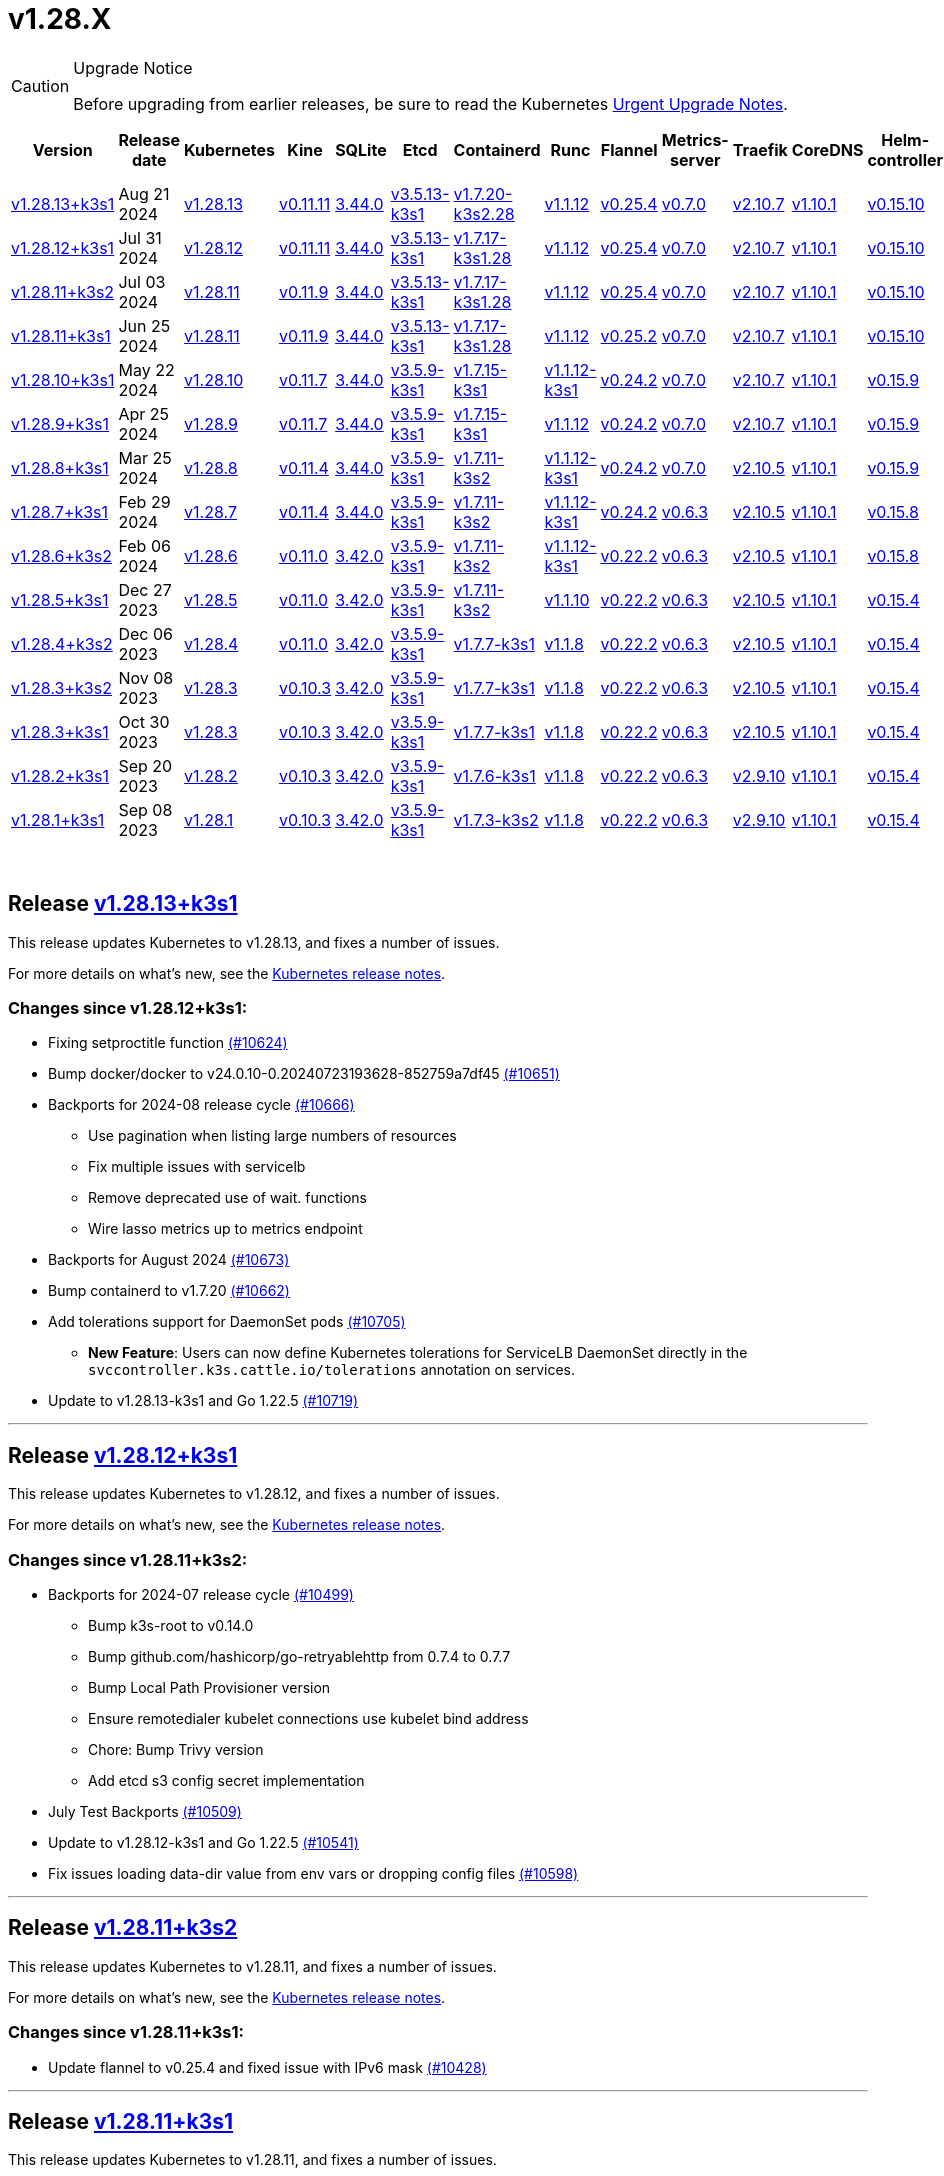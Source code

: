 = v1.28.X
:page-role: -toc
:sidebar_position: 3

[CAUTION]
.Upgrade Notice
====
Before upgrading from earlier releases, be sure to read the Kubernetes https://github.com/kubernetes/kubernetes/blob/master/CHANGELOG/CHANGELOG-1.28.md#urgent-upgrade-notes[Urgent Upgrade Notes].
====


|===
| Version | Release date | Kubernetes | Kine | SQLite | Etcd | Containerd | Runc | Flannel | Metrics-server | Traefik | CoreDNS | Helm-controller | Local-path-provisioner

| xref:#_release_v1_28_13k3s1[v1.28.13+k3s1]
| Aug 21 2024
| https://github.com/kubernetes/kubernetes/blob/master/CHANGELOG/CHANGELOG-1.28.md#v12813[v1.28.13]
| https://github.com/k3s-io/kine/releases/tag/v0.11.11[v0.11.11]
| https://sqlite.org/releaselog/3_44_0.html[3.44.0]
| https://github.com/k3s-io/etcd/releases/tag/v3.5.13-k3s1[v3.5.13-k3s1]
| https://github.com/k3s-io/containerd/releases/tag/v1.7.20-k3s2.28[v1.7.20-k3s2.28]
| https://github.com/opencontainers/runc/releases/tag/v1.1.12[v1.1.12]
| https://github.com/flannel-io/flannel/releases/tag/v0.25.4[v0.25.4]
| https://github.com/kubernetes-sigs/metrics-server/releases/tag/v0.7.0[v0.7.0]
| https://github.com/traefik/traefik/releases/tag/v2.10.7[v2.10.7]
| https://github.com/coredns/coredns/releases/tag/v1.10.1[v1.10.1]
| https://github.com/k3s-io/helm-controller/releases/tag/v0.15.10[v0.15.10]
| https://github.com/rancher/local-path-provisioner/releases/tag/v0.0.28[v0.0.28]

| xref:#_release_v1_28_12k3s1[v1.28.12+k3s1]
| Jul 31 2024
| https://github.com/kubernetes/kubernetes/blob/master/CHANGELOG/CHANGELOG-1.28.md#v12812[v1.28.12]
| https://github.com/k3s-io/kine/releases/tag/v0.11.11[v0.11.11]
| https://sqlite.org/releaselog/3_44_0.html[3.44.0]
| https://github.com/k3s-io/etcd/releases/tag/v3.5.13-k3s1[v3.5.13-k3s1]
| https://github.com/k3s-io/containerd/releases/tag/v1.7.17-k3s1.28[v1.7.17-k3s1.28]
| https://github.com/opencontainers/runc/releases/tag/v1.1.12[v1.1.12]
| https://github.com/flannel-io/flannel/releases/tag/v0.25.4[v0.25.4]
| https://github.com/kubernetes-sigs/metrics-server/releases/tag/v0.7.0[v0.7.0]
| https://github.com/traefik/traefik/releases/tag/v2.10.7[v2.10.7]
| https://github.com/coredns/coredns/releases/tag/v1.10.1[v1.10.1]
| https://github.com/k3s-io/helm-controller/releases/tag/v0.15.10[v0.15.10]
| https://github.com/rancher/local-path-provisioner/releases/tag/v0.0.28[v0.0.28]

| xref:#_release_v1_28_11k3s2[v1.28.11+k3s2]
| Jul 03 2024
| https://github.com/kubernetes/kubernetes/blob/master/CHANGELOG/CHANGELOG-1.28.md#v12811[v1.28.11]
| https://github.com/k3s-io/kine/releases/tag/v0.11.9[v0.11.9]
| https://sqlite.org/releaselog/3_44_0.html[3.44.0]
| https://github.com/k3s-io/etcd/releases/tag/v3.5.13-k3s1[v3.5.13-k3s1]
| https://github.com/k3s-io/containerd/releases/tag/v1.7.17-k3s1.28[v1.7.17-k3s1.28]
| https://github.com/opencontainers/runc/releases/tag/v1.1.12[v1.1.12]
| https://github.com/flannel-io/flannel/releases/tag/v0.25.4[v0.25.4]
| https://github.com/kubernetes-sigs/metrics-server/releases/tag/v0.7.0[v0.7.0]
| https://github.com/traefik/traefik/releases/tag/v2.10.7[v2.10.7]
| https://github.com/coredns/coredns/releases/tag/v1.10.1[v1.10.1]
| https://github.com/k3s-io/helm-controller/releases/tag/v0.15.10[v0.15.10]
| https://github.com/rancher/local-path-provisioner/releases/tag/v0.0.27[v0.0.27]

| xref:#_release_v1_28_11k3s1[v1.28.11+k3s1]
| Jun 25 2024
| https://github.com/kubernetes/kubernetes/blob/master/CHANGELOG/CHANGELOG-1.28.md#v12811[v1.28.11]
| https://github.com/k3s-io/kine/releases/tag/v0.11.9[v0.11.9]
| https://sqlite.org/releaselog/3_44_0.html[3.44.0]
| https://github.com/k3s-io/etcd/releases/tag/v3.5.13-k3s1[v3.5.13-k3s1]
| https://github.com/k3s-io/containerd/releases/tag/v1.7.17-k3s1.28[v1.7.17-k3s1.28]
| https://github.com/opencontainers/runc/releases/tag/v1.1.12[v1.1.12]
| https://github.com/flannel-io/flannel/releases/tag/v0.25.2[v0.25.2]
| https://github.com/kubernetes-sigs/metrics-server/releases/tag/v0.7.0[v0.7.0]
| https://github.com/traefik/traefik/releases/tag/v2.10.7[v2.10.7]
| https://github.com/coredns/coredns/releases/tag/v1.10.1[v1.10.1]
| https://github.com/k3s-io/helm-controller/releases/tag/v0.15.10[v0.15.10]
| https://github.com/rancher/local-path-provisioner/releases/tag/v0.0.27[v0.0.27]

| xref:#_release_v1_28_10k3s1[v1.28.10+k3s1]
| May 22 2024
| https://github.com/kubernetes/kubernetes/blob/master/CHANGELOG/CHANGELOG-1.28.md#v12810[v1.28.10]
| https://github.com/k3s-io/kine/releases/tag/v0.11.7[v0.11.7]
| https://sqlite.org/releaselog/3_44_0.html[3.44.0]
| https://github.com/k3s-io/etcd/releases/tag/v3.5.9-k3s1[v3.5.9-k3s1]
| https://github.com/k3s-io/containerd/releases/tag/v1.7.15-k3s1[v1.7.15-k3s1]
| https://github.com/opencontainers/runc/releases/tag/v1.1.12-k3s1[v1.1.12-k3s1]
| https://github.com/flannel-io/flannel/releases/tag/v0.24.2[v0.24.2]
| https://github.com/kubernetes-sigs/metrics-server/releases/tag/v0.7.0[v0.7.0]
| https://github.com/traefik/traefik/releases/tag/v2.10.7[v2.10.7]
| https://github.com/coredns/coredns/releases/tag/v1.10.1[v1.10.1]
| https://github.com/k3s-io/helm-controller/releases/tag/v0.15.9[v0.15.9]
| https://github.com/rancher/local-path-provisioner/releases/tag/v0.0.26[v0.0.26]

| xref:#_release_v1_28_9k3s1[v1.28.9+k3s1]
| Apr 25 2024
| https://github.com/kubernetes/kubernetes/blob/master/CHANGELOG/CHANGELOG-1.28.md#v1289[v1.28.9]
| https://github.com/k3s-io/kine/releases/tag/v0.11.7[v0.11.7]
| https://sqlite.org/releaselog/3_44_0.html[3.44.0]
| https://github.com/k3s-io/etcd/releases/tag/v3.5.9-k3s1[v3.5.9-k3s1]
| https://github.com/k3s-io/containerd/releases/tag/v1.7.15-k3s1[v1.7.15-k3s1]
| https://github.com/opencontainers/runc/releases/tag/v1.1.12[v1.1.12]
| https://github.com/flannel-io/flannel/releases/tag/v0.24.2[v0.24.2]
| https://github.com/kubernetes-sigs/metrics-server/releases/tag/v0.7.0[v0.7.0]
| https://github.com/traefik/traefik/releases/tag/v2.10.7[v2.10.7]
| https://github.com/coredns/coredns/releases/tag/v1.10.1[v1.10.1]
| https://github.com/k3s-io/helm-controller/releases/tag/v0.15.9[v0.15.9]
| https://github.com/rancher/local-path-provisioner/releases/tag/v0.0.26[v0.0.26]

| xref:#_release_v1_28_8k3s1[v1.28.8+k3s1]
| Mar 25 2024
| https://github.com/kubernetes/kubernetes/blob/master/CHANGELOG/CHANGELOG-1.28.md#v1288[v1.28.8]
| https://github.com/k3s-io/kine/releases/tag/v0.11.4[v0.11.4]
| https://sqlite.org/releaselog/3_44_0.html[3.44.0]
| https://github.com/k3s-io/etcd/releases/tag/v3.5.9-k3s1[v3.5.9-k3s1]
| https://github.com/k3s-io/containerd/releases/tag/v1.7.11-k3s2[v1.7.11-k3s2]
| https://github.com/opencontainers/runc/releases/tag/v1.1.12-k3s1[v1.1.12-k3s1]
| https://github.com/flannel-io/flannel/releases/tag/v0.24.2[v0.24.2]
| https://github.com/kubernetes-sigs/metrics-server/releases/tag/v0.7.0[v0.7.0]
| https://github.com/traefik/traefik/releases/tag/v2.10.5[v2.10.5]
| https://github.com/coredns/coredns/releases/tag/v1.10.1[v1.10.1]
| https://github.com/k3s-io/helm-controller/releases/tag/v0.15.9[v0.15.9]
| https://github.com/rancher/local-path-provisioner/releases/tag/v0.0.26[v0.0.26]

| xref:#_release_v1_28_7k3s1[v1.28.7+k3s1]
| Feb 29 2024
| https://github.com/kubernetes/kubernetes/blob/master/CHANGELOG/CHANGELOG-1.28.md#v1287[v1.28.7]
| https://github.com/k3s-io/kine/releases/tag/v0.11.4[v0.11.4]
| https://sqlite.org/releaselog/3_44_0.html[3.44.0]
| https://github.com/k3s-io/etcd/releases/tag/v3.5.9-k3s1[v3.5.9-k3s1]
| https://github.com/k3s-io/containerd/releases/tag/v1.7.11-k3s2[v1.7.11-k3s2]
| https://github.com/k3s-io/runc/releases/tag/v1.1.12-k3s1[v1.1.12-k3s1]
| https://github.com/flannel-io/flannel/releases/tag/v0.24.2[v0.24.2]
| https://github.com/kubernetes-sigs/metrics-server/releases/tag/v0.6.3[v0.6.3]
| https://github.com/traefik/traefik/releases/tag/v2.10.5[v2.10.5]
| https://github.com/coredns/coredns/releases/tag/v1.10.1[v1.10.1]
| https://github.com/k3s-io/helm-controller/releases/tag/v0.15.8[v0.15.8]
| https://github.com/rancher/local-path-provisioner/releases/tag/v0.0.26[v0.0.26]

| xref:#_release_v1_28_6k3s2[v1.28.6+k3s2]
| Feb 06 2024
| https://github.com/kubernetes/kubernetes/blob/master/CHANGELOG/CHANGELOG-1.28.md#v1286[v1.28.6]
| https://github.com/k3s-io/kine/releases/tag/v0.11.0[v0.11.0]
| https://sqlite.org/releaselog/3_42_0.html[3.42.0]
| https://github.com/k3s-io/etcd/releases/tag/v3.5.9-k3s1[v3.5.9-k3s1]
| https://github.com/k3s-io/containerd/releases/tag/v1.7.11-k3s2[v1.7.11-k3s2]
| https://github.com/opencontainers/runc/releases/tag/v1.1.12-k3s1[v1.1.12-k3s1]
| https://github.com/flannel-io/flannel/releases/tag/v0.22.2[v0.22.2]
| https://github.com/kubernetes-sigs/metrics-server/releases/tag/v0.6.3[v0.6.3]
| https://github.com/traefik/traefik/releases/tag/v2.10.5[v2.10.5]
| https://github.com/coredns/coredns/releases/tag/v1.10.1[v1.10.1]
| https://github.com/k3s-io/helm-controller/releases/tag/v0.15.8[v0.15.8]
| https://github.com/rancher/local-path-provisioner/releases/tag/v0.0.24[v0.0.24]

| xref:#_release_v1_28_5k3s1[v1.28.5+k3s1]
| Dec 27 2023
| https://github.com/kubernetes/kubernetes/blob/master/CHANGELOG/CHANGELOG-1.28.md#v1285[v1.28.5]
| https://github.com/k3s-io/kine/releases/tag/v0.11.0[v0.11.0]
| https://sqlite.org/releaselog/3_42_0.html[3.42.0]
| https://github.com/k3s-io/etcd/releases/tag/v3.5.9-k3s1[v3.5.9-k3s1]
| https://github.com/k3s-io/containerd/releases/tag/v1.7.11-k3s2[v1.7.11-k3s2]
| https://github.com/opencontainers/runc/releases/tag/v1.1.10[v1.1.10]
| https://github.com/flannel-io/flannel/releases/tag/v0.22.2[v0.22.2]
| https://github.com/kubernetes-sigs/metrics-server/releases/tag/v0.6.3[v0.6.3]
| https://github.com/traefik/traefik/releases/tag/v2.10.5[v2.10.5]
| https://github.com/coredns/coredns/releases/tag/v1.10.1[v1.10.1]
| https://github.com/k3s-io/helm-controller/releases/tag/v0.15.4[v0.15.4]
| https://github.com/rancher/local-path-provisioner/releases/tag/v0.0.24[v0.0.24]

| xref:#_release_v1_28_4k3s2[v1.28.4+k3s2]
| Dec 06 2023
| https://github.com/kubernetes/kubernetes/blob/master/CHANGELOG/CHANGELOG-1.28.md#v1284[v1.28.4]
| https://github.com/k3s-io/kine/releases/tag/v0.11.0[v0.11.0]
| https://sqlite.org/releaselog/3_42_0.html[3.42.0]
| https://github.com/k3s-io/etcd/releases/tag/v3.5.9-k3s1[v3.5.9-k3s1]
| https://github.com/k3s-io/containerd/releases/tag/v1.7.7-k3s1[v1.7.7-k3s1]
| https://github.com/opencontainers/runc/releases/tag/v1.1.8[v1.1.8]
| https://github.com/flannel-io/flannel/releases/tag/v0.22.2[v0.22.2]
| https://github.com/kubernetes-sigs/metrics-server/releases/tag/v0.6.3[v0.6.3]
| https://github.com/traefik/traefik/releases/tag/v2.10.5[v2.10.5]
| https://github.com/coredns/coredns/releases/tag/v1.10.1[v1.10.1]
| https://github.com/k3s-io/helm-controller/releases/tag/v0.15.4[v0.15.4]
| https://github.com/rancher/local-path-provisioner/releases/tag/v0.0.24[v0.0.24]

| xref:#_release_v1_28_3k3s2[v1.28.3+k3s2]
| Nov 08 2023
| https://github.com/kubernetes/kubernetes/blob/master/CHANGELOG/CHANGELOG-1.28.md#v1283[v1.28.3]
| https://github.com/k3s-io/kine/releases/tag/v0.10.3[v0.10.3]
| https://sqlite.org/releaselog/3_42_0.html[3.42.0]
| https://github.com/k3s-io/etcd/releases/tag/v3.5.9-k3s1[v3.5.9-k3s1]
| https://github.com/k3s-io/containerd/releases/tag/v1.7.7-k3s1[v1.7.7-k3s1]
| https://github.com/opencontainers/runc/releases/tag/v1.1.8[v1.1.8]
| https://github.com/flannel-io/flannel/releases/tag/v0.22.2[v0.22.2]
| https://github.com/kubernetes-sigs/metrics-server/releases/tag/v0.6.3[v0.6.3]
| https://github.com/traefik/traefik/releases/tag/v2.10.5[v2.10.5]
| https://github.com/coredns/coredns/releases/tag/v1.10.1[v1.10.1]
| https://github.com/k3s-io/helm-controller/releases/tag/v0.15.4[v0.15.4]
| https://github.com/rancher/local-path-provisioner/releases/tag/v0.0.24[v0.0.24]

| xref:#_release_v1_28_3k3s1[v1.28.3+k3s1]
| Oct 30 2023
| https://github.com/kubernetes/kubernetes/blob/master/CHANGELOG/CHANGELOG-1.28.md#v1283[v1.28.3]
| https://github.com/k3s-io/kine/releases/tag/v0.10.3[v0.10.3]
| https://sqlite.org/releaselog/3_42_0.html[3.42.0]
| https://github.com/k3s-io/etcd/releases/tag/v3.5.9-k3s1[v3.5.9-k3s1]
| https://github.com/k3s-io/containerd/releases/tag/v1.7.7-k3s1[v1.7.7-k3s1]
| https://github.com/opencontainers/runc/releases/tag/v1.1.8[v1.1.8]
| https://github.com/flannel-io/flannel/releases/tag/v0.22.2[v0.22.2]
| https://github.com/kubernetes-sigs/metrics-server/releases/tag/v0.6.3[v0.6.3]
| https://github.com/traefik/traefik/releases/tag/v2.10.5[v2.10.5]
| https://github.com/coredns/coredns/releases/tag/v1.10.1[v1.10.1]
| https://github.com/k3s-io/helm-controller/releases/tag/v0.15.4[v0.15.4]
| https://github.com/rancher/local-path-provisioner/releases/tag/v0.0.24[v0.0.24]

| xref:#_release_v1_28_2k3s1[v1.28.2+k3s1]
| Sep 20 2023
| https://github.com/kubernetes/kubernetes/blob/master/CHANGELOG/CHANGELOG-1.28.md#v1282[v1.28.2]
| https://github.com/k3s-io/kine/releases/tag/v0.10.3[v0.10.3]
| https://sqlite.org/releaselog/3_42_0.html[3.42.0]
| https://github.com/k3s-io/etcd/releases/tag/v3.5.9-k3s1[v3.5.9-k3s1]
| https://github.com/k3s-io/containerd/releases/tag/v1.7.6-k3s1[v1.7.6-k3s1]
| https://github.com/opencontainers/runc/releases/tag/v1.1.8[v1.1.8]
| https://github.com/flannel-io/flannel/releases/tag/v0.22.2[v0.22.2]
| https://github.com/kubernetes-sigs/metrics-server/releases/tag/v0.6.3[v0.6.3]
| https://github.com/traefik/traefik/releases/tag/v2.9.10[v2.9.10]
| https://github.com/coredns/coredns/releases/tag/v1.10.1[v1.10.1]
| https://github.com/k3s-io/helm-controller/releases/tag/v0.15.4[v0.15.4]
| https://github.com/rancher/local-path-provisioner/releases/tag/v0.0.24[v0.0.24]

| xref:#_release_v1_28_1k3s1[v1.28.1+k3s1]
| Sep 08 2023
| https://github.com/kubernetes/kubernetes/blob/master/CHANGELOG/CHANGELOG-1.28.md#v1281[v1.28.1]
| https://github.com/k3s-io/kine/releases/tag/v0.10.3[v0.10.3]
| https://sqlite.org/releaselog/3_42_0.html[3.42.0]
| https://github.com/k3s-io/etcd/releases/tag/v3.5.9-k3s1[v3.5.9-k3s1]
| https://github.com/k3s-io/containerd/releases/tag/v1.7.3-k3s2[v1.7.3-k3s2]
| https://github.com/opencontainers/runc/releases/tag/v1.1.8[v1.1.8]
| https://github.com/flannel-io/flannel/releases/tag/v0.22.2[v0.22.2]
| https://github.com/kubernetes-sigs/metrics-server/releases/tag/v0.6.3[v0.6.3]
| https://github.com/traefik/traefik/releases/tag/v2.9.10[v2.9.10]
| https://github.com/coredns/coredns/releases/tag/v1.10.1[v1.10.1]
| https://github.com/k3s-io/helm-controller/releases/tag/v0.15.4[v0.15.4]
| https://github.com/rancher/local-path-provisioner/releases/tag/v0.0.24[v0.0.24]
|===

{blank} +

== Release https://github.com/k3s-io/k3s/releases/tag/v1.28.13+k3s1[v1.28.13+k3s1]

// v1.28.13+k3s1

This release updates Kubernetes to v1.28.13, and fixes a number of issues.

For more details on what's new, see the https://github.com/kubernetes/kubernetes/blob/master/CHANGELOG/CHANGELOG-1.28.md#changelog-since-v12812[Kubernetes release notes].

=== Changes since v1.28.12+k3s1:

* Fixing setproctitle function https://github.com/k3s-io/k3s/pull/10624[(#10624)]
* Bump docker/docker to v24.0.10-0.20240723193628-852759a7df45 https://github.com/k3s-io/k3s/pull/10651[(#10651)]
* Backports for 2024-08 release cycle https://github.com/k3s-io/k3s/pull/10666[(#10666)]
 ** Use pagination when listing large numbers of resources
 ** Fix multiple issues with servicelb
 ** Remove deprecated use of wait. functions
 ** Wire lasso metrics up to metrics endpoint
* Backports for August 2024 https://github.com/k3s-io/k3s/pull/10673[(#10673)]
* Bump containerd to v1.7.20 https://github.com/k3s-io/k3s/pull/10662[(#10662)]
* Add tolerations support for DaemonSet pods https://github.com/k3s-io/k3s/pull/10705[(#10705)]
 ** *New Feature*: Users can now define Kubernetes tolerations for ServiceLB DaemonSet directly in the `svccontroller.k3s.cattle.io/tolerations` annotation on services.
* Update to v1.28.13-k3s1 and Go 1.22.5 https://github.com/k3s-io/k3s/pull/10719[(#10719)]

'''

== Release https://github.com/k3s-io/k3s/releases/tag/v1.28.12+k3s1[v1.28.12+k3s1]

// v1.28.12+k3s1

This release updates Kubernetes to v1.28.12, and fixes a number of issues.

For more details on what's new, see the https://github.com/kubernetes/kubernetes/blob/master/CHANGELOG/CHANGELOG-1.28.md#changelog-since-v12811[Kubernetes release notes].

=== Changes since v1.28.11+k3s2:

* Backports for 2024-07 release cycle https://github.com/k3s-io/k3s/pull/10499[(#10499)]
 ** Bump k3s-root to v0.14.0
 ** Bump github.com/hashicorp/go-retryablehttp from 0.7.4 to 0.7.7
 ** Bump Local Path Provisioner version
 ** Ensure remotedialer kubelet connections use kubelet bind address
 ** Chore: Bump Trivy version
 ** Add etcd s3 config secret implementation
* July Test Backports https://github.com/k3s-io/k3s/pull/10509[(#10509)]
* Update to v1.28.12-k3s1 and Go 1.22.5 https://github.com/k3s-io/k3s/pull/10541[(#10541)]
* Fix issues loading data-dir value from env vars or dropping config files https://github.com/k3s-io/k3s/pull/10598[(#10598)]

'''

== Release https://github.com/k3s-io/k3s/releases/tag/v1.28.11+k3s2[v1.28.11+k3s2]

// v1.28.11+k3s2

This release updates Kubernetes to v1.28.11, and fixes a number of issues.

For more details on what's new, see the https://github.com/kubernetes/kubernetes/blob/master/CHANGELOG/CHANGELOG-1.28.md#changelog-since-v12811[Kubernetes release notes].

=== Changes since v1.28.11+k3s1:

* Update flannel to v0.25.4 and fixed issue with IPv6 mask https://github.com/k3s-io/k3s/pull/10428[(#10428)]

'''

== Release https://github.com/k3s-io/k3s/releases/tag/v1.28.11+k3s1[v1.28.11+k3s1]

// v1.28.11+k3s1

This release updates Kubernetes to v1.28.11, and fixes a number of issues.

For more details on what's new, see the https://github.com/kubernetes/kubernetes/blob/master/CHANGELOG/CHANGELOG-1.28.md#changelog-since-v12810[Kubernetes release notes].

=== Changes since v1.28.10+k3s1:

* Replace deprecated ruby function https://github.com/k3s-io/k3s/pull/10090[(#10090)]
* Fix bug when using tailscale config by file https://github.com/k3s-io/k3s/pull/10144[(#10144)]
* Bump flannel version to v0.25.2 https://github.com/k3s-io/k3s/pull/10221[(#10221)]
* Update kube-router version to v2.1.2 https://github.com/k3s-io/k3s/pull/10182[(#10182)]
* Improve tailscale test & add extra log in e2e tests https://github.com/k3s-io/k3s/pull/10213[(#10213)]
* Backports for 2024-06 release cycle https://github.com/k3s-io/k3s/pull/10258[(#10258)]
 ** Add WithSkipMissing to not fail import on missing blobs
 ** Use fixed stream server bind address for cri-dockerd
 ** Switch stargz over to cri registry config_path
 ** Bump to containerd v1.7.17, etcd v3.5.13
 ** Bump spegel version
 ** Fix issue with externalTrafficPolicy: Local for single-stack services on dual-stack nodes
 ** ServiceLB now sets the priorityClassName on svclb pods to `system-node-critical` by default. This can be overridden on a per-service basis via the `svccontroller.k3s.cattle.io/priorityclassname` annotation.
 ** Bump minio-go to v7.0.70
 ** Bump kine to v0.11.9 to fix pagination
 ** Update valid resolv conf
 ** Add missing kernel config check
 ** Symlinked sub-directories are now respected when scanning Auto-Deploying Manifests (AddOns)
 ** Fix bug: allow helm controller set owner reference
 ** Bump klipper-helm image for tls secret support
 ** Fix issue with k3s-etcd informers not starting
 ** `--Enable-pprof` can now be set on agents to enable the debug/pprof endpoints. When set, agents will listen on the supervisor port.
 ** `--Supervisor-metrics` can now be set on servers to enable serving internal metrics on the supervisor endpoint; when set agents will listen on the supervisor port.
 ** Fix netpol crash when node remains tainted uninitialized
 ** The embedded load-balancer will now fall back to trying all servers with health-checks ignored, if all servers have been marked unavailable due to failed health checks.
* More backports for 2024-06 release cycle https://github.com/k3s-io/k3s/pull/10289[(#10289)]
* Add snapshot retention etcd-s3-folder fix https://github.com/k3s-io/k3s/pull/10315[(#10315)]
* Add test for `isValidResolvConf` (#10302) https://github.com/k3s-io/k3s/pull/10331[(#10331)]
* Fix race condition panic in loadbalancer.nextServer https://github.com/k3s-io/k3s/pull/10323[(#10323)]
* Fix typo, use `rancher/permissions` https://github.com/k3s-io/k3s/pull/10299[(#10299)]
* Update Kubernetes to v1.28.11 https://github.com/k3s-io/k3s/pull/10347[(#10347)]
* Fix agent supervisor port using apiserver port instead https://github.com/k3s-io/k3s/pull/10355[(#10355)]
* Fix issue that allowed multiple simultaneous snapshots to be allowed https://github.com/k3s-io/k3s/pull/10377[(#10377)]

'''

== Release https://github.com/k3s-io/k3s/releases/tag/v1.28.10+k3s1[v1.28.10+k3s1]

// v1.28.10+k3s1

This release updates Kubernetes to v1.28.10, and fixes a number of issues.

For more details on what's new, see the https://github.com/kubernetes/kubernetes/blob/master/CHANGELOG/CHANGELOG-1.28.md#changelog-since-v1289[Kubernetes release notes].

=== Changes since v1.28.9+k3s1:

* Bump E2E opensuse leap to 15.6, fix btrfs test https://github.com/k3s-io/k3s/pull/10095[(#10095)]
* Windows changes https://github.com/k3s-io/k3s/pull/10114[(#10114)]
* Update to v1.28.10-k3s1 https://github.com/k3s-io/k3s/pull/10098[(#10098)]

'''

== Release https://github.com/k3s-io/k3s/releases/tag/v1.28.9+k3s1[v1.28.9+k3s1]

// v1.28.9+k3s1

This release updates Kubernetes to v1.28.9, and fixes a number of issues.

For more details on what's new, see the https://github.com/kubernetes/kubernetes/blob/master/CHANGELOG/CHANGELOG-1.28.md#changelog-since-v1288[Kubernetes release notes].

=== Changes since v1.28.8+k3s1:

* Add a new error when kine is with disable apiserver or disable etcd https://github.com/k3s-io/k3s/pull/9804[(#9804)]
* Remove old pinned dependencies https://github.com/k3s-io/k3s/pull/9827[(#9827)]
* Transition from deprecated pointer library to ptr https://github.com/k3s-io/k3s/pull/9824[(#9824)]
* Golang caching and E2E ubuntu 23.10 https://github.com/k3s-io/k3s/pull/9821[(#9821)]
* Add tls for kine https://github.com/k3s-io/k3s/pull/9849[(#9849)]
* Bump spegel to v0.0.20-k3s1 https://github.com/k3s-io/k3s/pull/9880[(#9880)]
* Backports for 2024-04 release cycle https://github.com/k3s-io/k3s/pull/9911[(#9911)]
 ** Send error response if member list cannot be retrieved
 ** The k3s stub cloud provider now respects the kubelet's requested provider-id, instance type, and topology labels
 ** Fix error when image has already been pulled
 ** Add /etc/passwd and /etc/group to k3s docker image
 ** Fix etcd snapshot reconcile for agentless servers
 ** Add health-check support to loadbalancer
 ** Add certificate expiry check, events, and metrics
 ** Add workaround for containerd hosts.toml bug when passing config for default registry endpoint
 ** Add supervisor cert/key to rotate list
 ** The embedded containerd has been bumped to v1.7.15
 ** The embedded cri-dockerd has been bumped to v0.3.12
 ** The `k3s etcd-snapshot` command has been reworked for improved consistency. All snapshots operations are now performed by the server process, with the CLI acting as a client to initiate and report results. As a side effect, the CLI is now less noisy when managing snapshots.
 ** Improve etcd load-balancer startup behavior
 ** Actually fix agent certificate rotation
 ** Traefik has been bumped to v2.10.7.
 ** Traefik pod annotations are now set properly in the default chart values.
 ** The system-default-registry value now supports RFC2732 IPv6 literals.
 ** The local-path provisioner now defaults to creating `local` volumes, instead of `hostPath`.
* Allow LPP to read helper logs https://github.com/k3s-io/k3s/pull/9938[(#9938)]
* Update kube-router to v2.1.0 https://github.com/k3s-io/k3s/pull/9942[(#9942)]
* Update to v1.28.9-k3s1 and Go 1.21.9 https://github.com/k3s-io/k3s/pull/9959[(#9959)]
* Fix on-demand snapshots timing out; not honoring folder https://github.com/k3s-io/k3s/pull/9994[(#9994)]
* Make /db/info available anonymously from localhost https://github.com/k3s-io/k3s/pull/10002[(#10002)]

'''

== Release https://github.com/k3s-io/k3s/releases/tag/v1.28.8+k3s1[v1.28.8+k3s1]

// v1.28.8+k3s1

This release updates Kubernetes to v1.28.8, and fixes a number of issues.

For more details on what's new, see the https://github.com/kubernetes/kubernetes/blob/master/CHANGELOG/CHANGELOG-1.28.md#changelog-since-v1287[Kubernetes release notes].

=== Changes since v1.28.7+k3s1:

* Add an integration test for flannel-backend=none https://github.com/k3s-io/k3s/pull/9608[(#9608)]
* Install and Unit test backports https://github.com/k3s-io/k3s/pull/9641[(#9641)]
* Update klipper-lb image version https://github.com/k3s-io/k3s/pull/9605[(#9605)]
* Chore(deps): Remediating CVE-2023-45142  CVE-2023-48795 https://github.com/k3s-io/k3s/pull/9647[(#9647)]
* Adjust first node-ip based on configured clusterCIDR https://github.com/k3s-io/k3s/pull/9631[(#9631)]
* Improve tailscale e2e test https://github.com/k3s-io/k3s/pull/9653[(#9653)]
* Backports for 2024-03 release cycle https://github.com/k3s-io/k3s/pull/9669[(#9669)]
 ** Fix: use correct wasm shims names
 ** The embedded flannel cni-plugin binary is now built and versioned separate from the rest of the cni plugins and the embedded flannel controller.
 ** Bump spegel to v0.0.18-k3s3
 ** Adds wildcard registry support
 ** Fixes issue with excessive CPU utilization while waiting for containerd to start
 ** Add env var to allow spegel mirroring of latest tag
 ** Tweak netpol node wait logs
 ** Fix coredns NodeHosts on dual-stack clusters
 ** Bump helm-controller/klipper-helm versions
 ** Fix snapshot prune
 ** Fix issue with etcd node name missing hostname
 ** Rootless mode should also bind service nodePort to host for LoadBalancer type, matching UX of rootful mode.
 ** To enable raw output for the `check-config` subcommand, you may now set NO_COLOR=1
 ** Fix additional corner cases in registries handling
 ** Bump metrics-server to v0.7.0
 ** K3s will now warn and suppress duplicate entries in the mirror endpoint list for a registry. Containerd does not support listing the same endpoint multiple times as a mirror for a single upstream registry.
* Docker and E2E Test Backports https://github.com/k3s-io/k3s/pull/9707[(#9707)]
* Fix wildcard entry upstream fallback https://github.com/k3s-io/k3s/pull/9733[(#9733)]
* Update to v1.28.8-k3s1 and Go 1.21.8 https://github.com/k3s-io/k3s/pull/9746[(#9746)]

'''

== Release https://github.com/k3s-io/k3s/releases/tag/v1.28.7+k3s1[v1.28.7+k3s1]

// v1.28.7+k3s1

This release updates Kubernetes to v1.28.7, and fixes a number of issues.

For more details on what's new, see the https://github.com/kubernetes/kubernetes/blob/master/CHANGELOG/CHANGELOG-1.28.md#changelog-since-v1286[Kubernetes release notes].

=== Changes since v1.28.6+k3s2:

* Chore: bump Local Path Provisioner version https://github.com/k3s-io/k3s/pull/9426[(#9426)]
* Bump cri-dockerd to fix compat with Docker Engine 25 https://github.com/k3s-io/k3s/pull/9293[(#9293)]
* Auto Dependency Bump https://github.com/k3s-io/k3s/pull/9419[(#9419)]
* Runtimes refactor using exec.LookPath https://github.com/k3s-io/k3s/pull/9431[(#9431)]
 ** Directories containing runtimes need to be included in the $PATH environment variable for effective runtime detection.
* Changed how lastHeartBeatTime works in the etcd condition https://github.com/k3s-io/k3s/pull/9424[(#9424)]
* Bump Flannel v0.24.2 + remove multiclustercidr https://github.com/k3s-io/k3s/pull/9401[(#9401)]
* Allow executors to define containerd and docker behavior https://github.com/k3s-io/k3s/pull/9254[(#9254)]
* Update Kube-router to v2.0.1 https://github.com/k3s-io/k3s/pull/9404[(#9404)]
* Backports for 2024-02 release cycle https://github.com/k3s-io/k3s/pull/9462[(#9462)]
* Enable longer http timeout requests https://github.com/k3s-io/k3s/pull/9444[(#9444)]
* Test_UnitApplyContainerdQoSClassConfigFileIfPresent https://github.com/k3s-io/k3s/pull/9440[(#9440)]
* Support PR testing installs https://github.com/k3s-io/k3s/pull/9469[(#9469)]
* Update Kubernetes to v1.28.7 https://github.com/k3s-io/k3s/pull/9492[(#9492)]
* Fix drone publish for arm https://github.com/k3s-io/k3s/pull/9508[(#9508)]
* Remove failing Drone step https://github.com/k3s-io/k3s/pull/9516[(#9516)]
* Restore original order of agent startup functions https://github.com/k3s-io/k3s/pull/9545[(#9545)]
* Fix netpol startup when flannel is disabled https://github.com/k3s-io/k3s/pull/9578[(#9578)]

'''

== Release https://github.com/k3s-io/k3s/releases/tag/v1.28.6+k3s2[v1.28.6+k3s2]

// v1.28.6+k3s2

This release updates Kubernetes to v1.28.6, and fixes a number of issues.

For more details on what's new, see the https://github.com/kubernetes/kubernetes/blob/master/CHANGELOG/CHANGELOG-1.28.md#changelog-since-v1285[Kubernetes release notes].

*Important Notes*

Addresses the runc CVE: https://nvd.nist.gov/vuln/detail/CVE-2024-21626[CVE-2024-21626] by updating runc to v1.1.12.

=== Changes since v1.28.5+k3s1:

* Add a retry around updating a secrets-encrypt node annotations https://github.com/k3s-io/k3s/pull/9125[(#9125)]
* Wait for taint to be gone in the node before starting the netpol controller https://github.com/k3s-io/k3s/pull/9175[(#9175)]
* Etcd condition https://github.com/k3s-io/k3s/pull/9181[(#9181)]
* Backports for 2024-01 https://github.com/k3s-io/k3s/pull/9203[(#9203)]
* Pin opa version for missing dependency chain https://github.com/k3s-io/k3s/pull/9216[(#9216)]
* Added support for env *_PROXY variables for agent loadbalancer https://github.com/k3s-io/k3s/pull/9206[(#9206)]
* Etcd node is nil https://github.com/k3s-io/k3s/pull/9228[(#9228)]
* Update to v1.28.6 and Go 1.20.13 https://github.com/k3s-io/k3s/pull/9260[(#9260)]
* Use `ipFamilyPolicy: RequireDualStack` for dual-stack kube-dns https://github.com/k3s-io/k3s/pull/9269[(#9269)]
* Backports for 2024-01 k3s2 https://github.com/k3s-io/k3s/pull/9336[(#9336)]
 ** Bump runc to v1.1.12 and helm-controller to v0.15.7
 ** Fix handling of bare hostname or IP as endpoint address in registries.yaml
* Bump helm-controller to fix issue with ChartContent https://github.com/k3s-io/k3s/pull/9346[(#9346)]

'''

== Release https://github.com/k3s-io/k3s/releases/tag/v1.28.5+k3s1[v1.28.5+k3s1]

// v1.28.5+k3s1

This release updates Kubernetes to v1.28.5, and fixes a number of issues.

For more details on what's new, see the https://github.com/kubernetes/kubernetes/blob/master/CHANGELOG/CHANGELOG-1.28.md#changelog-since-v1284[Kubernetes release notes].

=== Changes since v1.28.4+k3s1:

* Remove s390x steps temporarily since runners are disabled https://github.com/k3s-io/k3s/pull/8983[(#8983)]
* Remove s390x from manifest https://github.com/k3s-io/k3s/pull/8998[(#8998)]
* Fix overlapping address range https://github.com/k3s-io/k3s/pull/8913[(#8913)]
* Modify CONTRIBUTING.md guide https://github.com/k3s-io/k3s/pull/8954[(#8954)]
* Nov 2023 stable channel update https://github.com/k3s-io/k3s/pull/9022[(#9022)]
* Default runtime and runtime classes for wasm/nvidia/crun https://github.com/k3s-io/k3s/pull/8936[(#8936)]
 ** Added runtime classes for wasm/nvidia/crun
 ** Added default runtime flag for containerd
* Bump containerd/runc to v1.7.10-k3s1/v1.1.10 https://github.com/k3s-io/k3s/pull/8962[(#8962)]
* Allow setting default-runtime on servers https://github.com/k3s-io/k3s/pull/9027[(#9027)]
* Bump containerd to v1.7.11 https://github.com/k3s-io/k3s/pull/9040[(#9040)]
* Update to v1.28.5-k3s1 https://github.com/k3s-io/k3s/pull/9081[(#9081)]

'''

== Release https://github.com/k3s-io/k3s/releases/tag/v1.28.4+k3s2[v1.28.4+k3s2]

// v1.28.4+k3s2

This release updates Kubernetes to v1.28.4, and fixes a number of issues.

For more details on what's new, see the https://github.com/kubernetes/kubernetes/blob/master/CHANGELOG/CHANGELOG-1.28.md#changelog-since-v1283[Kubernetes release notes].

=== Changes since v1.28.3+k3s2:

* Update channels latest to v1.27.7+k3s2 https://github.com/k3s-io/k3s/pull/8799[(#8799)]
* Add etcd status condition https://github.com/k3s-io/k3s/pull/8724[(#8724)]
 ** Now the user can see the etcd status from each node in a simple way
* ADR for etcd status https://github.com/k3s-io/k3s/pull/8355[(#8355)]
* Wasm shims detection https://github.com/k3s-io/k3s/pull/8751[(#8751)]
 ** Automatic discovery of WebAssembly runtimes
* Add warning for removal of multiclustercidr flag https://github.com/k3s-io/k3s/pull/8758[(#8758)]
* Improve dualStack log https://github.com/k3s-io/k3s/pull/8798[(#8798)]
* Optimize: Simplify and clean up Dockerfile https://github.com/k3s-io/k3s/pull/8244[(#8244)]
* Add: timezone info in image https://github.com/k3s-io/k3s/pull/8764[(#8764)]
 ** {blank}
  *** New timezone info in Docker image allows the use of `spec.timeZone` in CronJobs
* Bump kine to fix nats, postgres, and watch issues https://github.com/k3s-io/k3s/pull/8778[(#8778)]
 ** Bumped kine to v0.11.0 to resolve issues with postgres and NATS, fix performance of watch channels under heavy load, and improve compatibility with the reference implementation.
* QoS-class resource configuration https://github.com/k3s-io/k3s/pull/8726[(#8726)]
 ** Containerd may now be configured to use rdt or blockio configuration by defining `rdt_config.yaml` or `blockio_config.yaml` files.
* Add agent flag disable-apiserver-lb https://github.com/k3s-io/k3s/pull/8717[(#8717)]
 ** Add agent flag disable-apiserver-lb, agent will not start load balance proxy.
* Force umount for NFS mount (like with longhorn) https://github.com/k3s-io/k3s/pull/8521[(#8521)]
* General updates to README https://github.com/k3s-io/k3s/pull/8786[(#8786)]
* Fix wrong warning from restorecon in install script https://github.com/k3s-io/k3s/pull/8871[(#8871)]
* Fix issue with snapshot metadata configmap https://github.com/k3s-io/k3s/pull/8835[(#8835)]
 ** Omit snapshot list configmap entries for snapshots without extra metadata
* Skip initial datastore reconcile during cluster-reset https://github.com/k3s-io/k3s/pull/8861[(#8861)]
* Tweaked order of ingress IPs in ServiceLB https://github.com/k3s-io/k3s/pull/8711[(#8711)]
 ** Improved ingress IP ordering from ServiceLB
* Disable helm CRD installation for disable-helm-controller https://github.com/k3s-io/k3s/pull/8702[(#8702)]
* More improves for K3s patch release docs https://github.com/k3s-io/k3s/pull/8800[(#8800)]
* Update install.sh sha256sum https://github.com/k3s-io/k3s/pull/8885[(#8885)]
* Add jitter to client config retry to avoid hammering servers when they are starting up https://github.com/k3s-io/k3s/pull/8863[(#8863)]
* Handle nil pointer when runtime core is not ready in etcd https://github.com/k3s-io/k3s/pull/8886[(#8886)]
* Bump dynamiclistener; reduce snapshot controller log spew https://github.com/k3s-io/k3s/pull/8894[(#8894)]
 ** Bumped dynamiclistener to address a race condition that could cause a server to fail to sync its certificates into the Kubernetes secret
 ** Reduced etcd snapshot log spam during initial cluster startup
* Remove depends_on for e2e step; fix cert rotate e2e https://github.com/k3s-io/k3s/pull/8906[(#8906)]
* Fix etcd snapshot S3 issues https://github.com/k3s-io/k3s/pull/8926[(#8926)]
 ** Don't apply S3 retention if S3 client failed to initialize
 ** Don't request metadata when listing S3 snapshots
 ** Print key instead of file path in snapshot metadata log message
* Update to v1.28.4 and Go to v1.20.11 https://github.com/k3s-io/k3s/pull/8920[(#8920)]
* Remove s390x steps temporarily since runners are disabled https://github.com/k3s-io/k3s/pull/8983[(#8983)]
* Remove s390x from manifest https://github.com/k3s-io/k3s/pull/8998[(#8998)]

'''

== Release https://github.com/k3s-io/k3s/releases/tag/v1.28.3+k3s2[v1.28.3+k3s2]

// v1.28.3+k3s2

This release updates Kubernetes to v1.28.3, and fixes a number of issues.

For more details on what's new, see the https://github.com/kubernetes/kubernetes/blob/master/CHANGELOG/CHANGELOG-1.28.md#changelog-since-v1283[Kubernetes release notes].

=== Changes since v1.28.3+k3s1:

* Restore selinux context systemd unit file https://github.com/k3s-io/k3s/pull/8593[(#8593)]
* Update channel to v1.27.7+k3s1 https://github.com/k3s-io/k3s/pull/8753[(#8753)]
* Bump Sonobuoy version https://github.com/k3s-io/k3s/pull/8710[(#8710)]
* Bump Trivy version https://github.com/k3s-io/k3s/pull/8739[(#8739)]
* Fix: Access outer scope .SystemdCgroup https://github.com/k3s-io/k3s/pull/8761[(#8761)]
 ** Fixed failing to start with nvidia-container-runtime
* Upgrade traefik chart to v25.0.0 https://github.com/k3s-io/k3s/pull/8771[(#8771)]
* Update traefik to fix registry value https://github.com/k3s-io/k3s/pull/8792[(#8792)]
* Don't use iptables-save/iptables-restore if it will corrupt rules https://github.com/k3s-io/k3s/pull/8795[(#8795)]

'''

== Release https://github.com/k3s-io/k3s/releases/tag/v1.28.3+k3s1[v1.28.3+k3s1]

// v1.28.3+k3s1

This release updates Kubernetes to v1.28.3, and fixes a number of issues.

For more details on what's new, see the https://github.com/kubernetes/kubernetes/blob/master/CHANGELOG/CHANGELOG-1.28.md#changelog-since-v1282[Kubernetes release notes].

=== Changes since v1.28.2+k3s1:

* Fix error reporting https://github.com/k3s-io/k3s/pull/8250[(#8250)]
* Add context to flannel errors https://github.com/k3s-io/k3s/pull/8284[(#8284)]
* Update channel, September patch release https://github.com/k3s-io/k3s/pull/8397[(#8397)]
* Add missing link to drone in documentation https://github.com/k3s-io/k3s/pull/8295[(#8295)]
* Include the interface name in the error message https://github.com/k3s-io/k3s/pull/8346[(#8346)]
* Add extraArgs to vpn provider https://github.com/k3s-io/k3s/pull/8354[(#8354)]
 ** Allow to pass extra args to the vpn provider
* Disable HTTP on main etcd client port https://github.com/k3s-io/k3s/pull/8402[(#8402)]
 ** Embedded etcd no longer serves http requests on the client port, only grpc. This addresses a performance issue that could cause watch stream starvation under load. For more information, see https://github.com/etcd-io/etcd/issues/15402
* Server token rotation https://github.com/k3s-io/k3s/pull/8215[(#8215)]
* Fix issues with etcd member removal after reset https://github.com/k3s-io/k3s/pull/8392[(#8392)]
 ** Fixed an issue that could cause k3s to attempt to remove members from the etcd cluster immediately following a cluster-reset/restore, if they were queued for removal at the time the snapshot was taken.
* Fix gofmt error https://github.com/k3s-io/k3s/pull/8439[(#8439)]
* Added advertise address integration test https://github.com/k3s-io/k3s/pull/8344[(#8344)]
* Added cluster reset from non bootstrap nodes on snapshot restore e2e test https://github.com/k3s-io/k3s/pull/8292[(#8292)]
* Fix .github regex to skip drone runs on gh action bumps https://github.com/k3s-io/k3s/pull/8433[(#8433)]
* Added error when cluster reset while using server flag https://github.com/k3s-io/k3s/pull/8385[(#8385)]
 ** The user will receive a error when --cluster-reset with the --server flag
* Update kube-router https://github.com/k3s-io/k3s/pull/8423[(#8423)]
 ** Update kube-router to v2.0.0-rc7 to fix performance issues
* Add SHA256 signatures of the install script https://github.com/k3s-io/k3s/pull/8312[(#8312)]
 ** {blank}
  *** Add SHA256 signatures of the install script.
* Add --image-service-endpoint flag https://github.com/k3s-io/k3s/pull/8279[(#8279)]
 ** Add `--image-service-endpoint` flag to specify an external image service socket.
* Don't ignore assets in home dir if system assets exist https://github.com/k3s-io/k3s/pull/8458[(#8458)]
* Pass SystemdCgroup setting through to nvidia runtime options https://github.com/k3s-io/k3s/pull/8470[(#8470)]
 ** Fixed issue that would cause pods using nvidia container runtime to be killed after a few seconds, when using newer versions of nvidia-container-toolkit.
* Improve release docs - updated https://github.com/k3s-io/k3s/pull/8414[(#8414)]
* Take IPFamily precedence based on order https://github.com/k3s-io/k3s/pull/8460[(#8460)]
* Fix spellcheck problem https://github.com/k3s-io/k3s/pull/8507[(#8507)]
* Network defaults are duplicated, remove one https://github.com/k3s-io/k3s/pull/8523[(#8523)]
* Fix slemicro check for selinux https://github.com/k3s-io/k3s/pull/8526[(#8526)]
* Update install.sh.sha256sum https://github.com/k3s-io/k3s/pull/8566[(#8566)]
* System agent push tags fix https://github.com/k3s-io/k3s/pull/8568[(#8568)]
* Fixed tailscale node IP dualstack mode in case of IPv4 only node https://github.com/k3s-io/k3s/pull/8524[(#8524)]
* Server Token Rotation https://github.com/k3s-io/k3s/pull/8265[(#8265)]
 ** Users can now rotate the server token using `k3s token rotate -t <OLD_TOKEN> --new-token <NEW_TOKEN>`. After command succeeds, all server nodes must be restarted with the new token.
* E2E Domain Drone Cleanup https://github.com/k3s-io/k3s/pull/8579[(#8579)]
* Bump containerd to v1.7.7-k3s1 https://github.com/k3s-io/k3s/pull/8604[(#8604)]
* Bump busybox to v1.36.1 https://github.com/k3s-io/k3s/pull/8602[(#8602)]
* Migrate to using custom resource to store etcd snapshot metadata https://github.com/k3s-io/k3s/pull/8064[(#8064)]
* Switch build target from main.go to a package. https://github.com/k3s-io/k3s/pull/8342[(#8342)]
* Use IPv6 in case is the first configured IP with dualstack https://github.com/k3s-io/k3s/pull/8581[(#8581)]
* Bump traefik, golang.org/x/net, google.golang.org/grpc https://github.com/k3s-io/k3s/pull/8624[(#8624)]
* Update kube-router package in build script https://github.com/k3s-io/k3s/pull/8630[(#8630)]
* Add etcd-only/control-plane-only server test and fix control-plane-only server crash https://github.com/k3s-io/k3s/pull/8638[(#8638)]
* Use `version.Program` not K3s in token rotate logs https://github.com/k3s-io/k3s/pull/8653[(#8653)]
* [Windows Port https://github.com/k3s-io/k3s/pull/7259[(#7259)]
* Fix CloudDualStackNodeIPs feature-gate inconsistency https://github.com/k3s-io/k3s/pull/8667[(#8667)]
* Re-enable etcd endpoint auto-sync https://github.com/k3s-io/k3s/pull/8675[(#8675)]
* Manually requeue configmap reconcile when no nodes have reconciled snapshots https://github.com/k3s-io/k3s/pull/8683[(#8683)]
* Update to v1.28.3 and Go to v1.20.10 https://github.com/k3s-io/k3s/pull/8682[(#8682)]
* Fix s3 snapshot restore https://github.com/k3s-io/k3s/pull/8729[(#8729)]

'''

== Release https://github.com/k3s-io/k3s/releases/tag/v1.28.2+k3s1[v1.28.2+k3s1]

// v1.28.2+k3s1

This release updates Kubernetes to v1.28.2, and fixes a number of issues.

For more details on what's new, see the https://github.com/kubernetes/kubernetes/blob/master/CHANGELOG/CHANGELOG-1.28.md#changelog-since-v1281[Kubernetes release notes].

=== Changes since v1.28.1+k3s1:

* Update channel for version v1.28 https://github.com/k3s-io/k3s/pull/8305[(#8305)]
* Bump kine to v0.10.3 https://github.com/k3s-io/k3s/pull/8323[(#8323)]
* Update to v1.28.2 and go v1.20.8 https://github.com/k3s-io/k3s/pull/8364[(#8364)]
 ** Bump embedded containerd to v1.7.6
 ** Bump embedded stargz-snapshotter plugin to latest
 ** Fixed intermittent drone CI failures due to race conditions in test environment setup scripts
 ** Fixed CI failures due to changes to api discovery changes in Kubernetes 1.28

'''

== Release https://github.com/k3s-io/k3s/releases/tag/v1.28.1+k3s1[v1.28.1+k3s1]

// v1.28.1+k3s1

This release is K3S's first in the v1.28 line. This release updates Kubernetes to v1.28.1.

[CAUTION]
.Important
====
This release includes remediation for CVE-2023-32187, a potential Denial of Service attack vector on K3s servers. See https://github.com/k3s-io/k3s/security/advisories/GHSA-m4hf-6vgr-75r2 for more information, including documentation on changes in behavior that harden clusters against this vulnerability.
====


[WARNING]
.Critical Regression
====
Kubernetes v1.28 contains a critical regression (https://github.com/kubernetes/kubernetes/issues/120247[kubernetes/kubernetes#120247]) that causes init containers to run at the same time as app containers following a restart of the node. This issue will be fixed in v1.28.2. We do not recommend using K3s v1.28 at this time if your application depends on init containers.
====


For more details on what's new, see the https://github.com/kubernetes/kubernetes/blob/master/CHANGELOG/CHANGELOG-1.28.md#changelog-since-v1270[Kubernetes release notes].

=== Changes since v1.27.5+k3s1:

* Update to v1.28.1 https://github.com/k3s-io/k3s/pull/8239[(#8239)]
* CLI Removal for v1.28.0 https://github.com/k3s-io/k3s/pull/8203[(#8203)]
* Secrets Encryption V3 https://github.com/k3s-io/k3s/pull/8111[(#8111)]
* Add new CLI flag to disable TLS SAN CN filtering https://github.com/k3s-io/k3s/pull/8252[(#8252)]
 ** Added a new `--tls-san-security` option.
* Add RWMutex to address controller https://github.com/k3s-io/k3s/pull/8268[(#8268)]

'''
